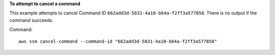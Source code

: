 **To attempt to cancel a command**

This example attempts to cancel Command ID ``662add3d-5831-4a10-b64a-f2ff3a577858``. There is no output if the command succeeds.

Command::

  aws ssm cancel-command --command-id "662add3d-5831-4a10-b64a-f2ff3a577858"
